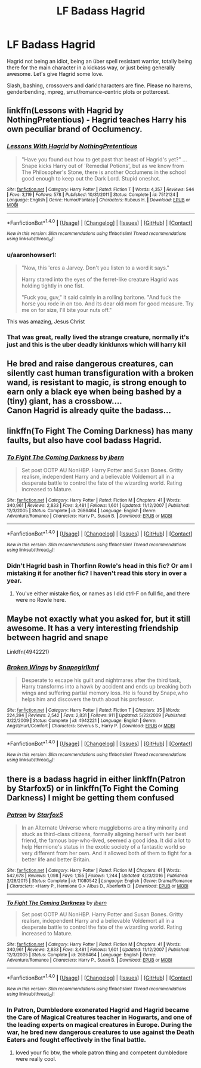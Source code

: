 #+TITLE: LF Badass Hagrid

* LF Badass Hagrid
:PROPERTIES:
:Author: Waycreepedout
:Score: 11
:DateUnix: 1495052110.0
:DateShort: 2017-May-18
:FlairText: Request
:END:
Hagrid not being an idiot, being an über spell resistant warrior, totally being there for the main character in a kickass way, or just being generally awesome. Let's give Hagrid some love.

Slash, bashing, crossovers and dark!characters are fine. Please no harems, genderbending, mpreg, smut/romance-centric plots or pottercest.


** linkffn(Lessons with Hagrid by NothingPretentious) - Hagrid teaches Harry his own peculiar brand of Occlumency.
:PROPERTIES:
:Author: wordhammer
:Score: 11
:DateUnix: 1495054134.0
:DateShort: 2017-May-18
:END:

*** [[http://www.fanfiction.net/s/7512124/1/][*/Lessons With Hagrid/*]] by [[https://www.fanfiction.net/u/2713680/NothingPretentious][/NothingPretentious/]]

#+begin_quote
  "Have you found out how to get past that beast of Hagrid's yet?" ...Snape kicks Harry out of 'Remedial Potions', but as we know from The Philosopher's Stone, there is another Occlumens in the school good enough to keep out the Dark Lord. Stupid oneshot.
#+end_quote

^{/Site/: [[http://www.fanfiction.net/][fanfiction.net]] *|* /Category/: Harry Potter *|* /Rated/: Fiction T *|* /Words/: 4,357 *|* /Reviews/: 544 *|* /Favs/: 3,119 *|* /Follows/: 578 *|* /Published/: 10/31/2011 *|* /Status/: Complete *|* /id/: 7512124 *|* /Language/: English *|* /Genre/: Humor/Fantasy *|* /Characters/: Rubeus H. *|* /Download/: [[http://www.ff2ebook.com/old/ffn-bot/index.php?id=7512124&source=ff&filetype=epub][EPUB]] or [[http://www.ff2ebook.com/old/ffn-bot/index.php?id=7512124&source=ff&filetype=mobi][MOBI]]}

--------------

*FanfictionBot*^{1.4.0} *|* [[[https://github.com/tusing/reddit-ffn-bot/wiki/Usage][Usage]]] | [[[https://github.com/tusing/reddit-ffn-bot/wiki/Changelog][Changelog]]] | [[[https://github.com/tusing/reddit-ffn-bot/issues/][Issues]]] | [[[https://github.com/tusing/reddit-ffn-bot/][GitHub]]] | [[[https://www.reddit.com/message/compose?to=tusing][Contact]]]

^{/New in this version: Slim recommendations using/ ffnbot!slim! /Thread recommendations using/ linksub(thread_id)!}
:PROPERTIES:
:Author: FanfictionBot
:Score: 4
:DateUnix: 1495054181.0
:DateShort: 2017-May-18
:END:


*** u/aaronhowser1:
#+begin_quote
  "Now, this 'eres a Jarvey. Don't you listen to a word it says."

  Harry stared into the eyes of the ferret-like creature Hagrid was holding tightly in one fist.

  "Fuck you, guv," it said calmly in a rolling baritone. "And fuck the horse you rode in on too. And its dear old mom for good measure. Try me on for size, I'll bite your nuts off."
#+end_quote

This was amazing, Jesus Christ
:PROPERTIES:
:Author: aaronhowser1
:Score: 3
:DateUnix: 1495168314.0
:DateShort: 2017-May-19
:END:


*** That was great, really lived the strange creature, normally it's just and this is the uber deadly kinklunxs which will harry kill
:PROPERTIES:
:Author: Agasthenes
:Score: 1
:DateUnix: 1497525329.0
:DateShort: 2017-Jun-15
:END:


** He bred and raise dangerous creatures, can silently cast human transfiguration with a broken wand, is resistant to magic, is strong enough to earn only a black eye when being bashed by a (tiny) giant, has a crossbow....\\
Canon Hagrid is already quite the badass...
:PROPERTIES:
:Author: graendallstud
:Score: 3
:DateUnix: 1495118762.0
:DateShort: 2017-May-18
:END:


** linkffn(To Fight The Coming Darkness) has many faults, but also have cool badass Hagrid.
:PROPERTIES:
:Author: Satanniel
:Score: 3
:DateUnix: 1495057239.0
:DateShort: 2017-May-18
:END:

*** [[http://www.fanfiction.net/s/2686464/1/][*/To Fight The Coming Darkness/*]] by [[https://www.fanfiction.net/u/940359/jbern][/jbern/]]

#+begin_quote
  Set post OOTP AU NonHBP. Harry Potter and Susan Bones. Gritty realism, independent Harry and a believable Voldemort all in a desperate battle to control the fate of the wizarding world. Rating increased to Mature.
#+end_quote

^{/Site/: [[http://www.fanfiction.net/][fanfiction.net]] *|* /Category/: Harry Potter *|* /Rated/: Fiction M *|* /Chapters/: 41 *|* /Words/: 340,961 *|* /Reviews/: 2,833 *|* /Favs/: 3,481 *|* /Follows/: 1,601 *|* /Updated/: 11/12/2007 *|* /Published/: 12/3/2005 *|* /Status/: Complete *|* /id/: 2686464 *|* /Language/: English *|* /Genre/: Adventure/Romance *|* /Characters/: Harry P., Susan B. *|* /Download/: [[http://www.ff2ebook.com/old/ffn-bot/index.php?id=2686464&source=ff&filetype=epub][EPUB]] or [[http://www.ff2ebook.com/old/ffn-bot/index.php?id=2686464&source=ff&filetype=mobi][MOBI]]}

--------------

*FanfictionBot*^{1.4.0} *|* [[[https://github.com/tusing/reddit-ffn-bot/wiki/Usage][Usage]]] | [[[https://github.com/tusing/reddit-ffn-bot/wiki/Changelog][Changelog]]] | [[[https://github.com/tusing/reddit-ffn-bot/issues/][Issues]]] | [[[https://github.com/tusing/reddit-ffn-bot/][GitHub]]] | [[[https://www.reddit.com/message/compose?to=tusing][Contact]]]

^{/New in this version: Slim recommendations using/ ffnbot!slim! /Thread recommendations using/ linksub(thread_id)!}
:PROPERTIES:
:Author: FanfictionBot
:Score: 1
:DateUnix: 1495057260.0
:DateShort: 2017-May-18
:END:


*** Didn't Hagrid bash in Thorfinn Rowle's head in this fic? Or am I mistaking it for another fic? I haven't read this story in over a year.
:PROPERTIES:
:Score: 1
:DateUnix: 1495066855.0
:DateShort: 2017-May-18
:END:

**** You've either mistake fics, or names as I did ctrl-F on full fic, and there were no Rowle here.
:PROPERTIES:
:Author: Satanniel
:Score: 1
:DateUnix: 1495140547.0
:DateShort: 2017-May-19
:END:


** Maybe not exactly what you asked for, but it still awesome. It has a very interesting friendship between hagrid and snape

Linkffn(4942221)
:PROPERTIES:
:Author: heavy__rain
:Score: 1
:DateUnix: 1495116998.0
:DateShort: 2017-May-18
:END:

*** [[http://www.fanfiction.net/s/4942221/1/][*/Broken Wings/*]] by [[https://www.fanfiction.net/u/1386923/Snapegirlkmf][/Snapegirlkmf/]]

#+begin_quote
  Desperate to escape his guilt and nightmares after the third task, Harry transforms into a hawk by accident and ends up breaking both wings and suffering partial memory loss. He is found by Snape,who helps him and discovers the truth about his professor.
#+end_quote

^{/Site/: [[http://www.fanfiction.net/][fanfiction.net]] *|* /Category/: Harry Potter *|* /Rated/: Fiction T *|* /Chapters/: 35 *|* /Words/: 224,394 *|* /Reviews/: 2,542 *|* /Favs/: 2,831 *|* /Follows/: 911 *|* /Updated/: 5/22/2009 *|* /Published/: 3/22/2009 *|* /Status/: Complete *|* /id/: 4942221 *|* /Language/: English *|* /Genre/: Angst/Hurt/Comfort *|* /Characters/: Severus S., Harry P. *|* /Download/: [[http://www.ff2ebook.com/old/ffn-bot/index.php?id=4942221&source=ff&filetype=epub][EPUB]] or [[http://www.ff2ebook.com/old/ffn-bot/index.php?id=4942221&source=ff&filetype=mobi][MOBI]]}

--------------

*FanfictionBot*^{1.4.0} *|* [[[https://github.com/tusing/reddit-ffn-bot/wiki/Usage][Usage]]] | [[[https://github.com/tusing/reddit-ffn-bot/wiki/Changelog][Changelog]]] | [[[https://github.com/tusing/reddit-ffn-bot/issues/][Issues]]] | [[[https://github.com/tusing/reddit-ffn-bot/][GitHub]]] | [[[https://www.reddit.com/message/compose?to=tusing][Contact]]]

^{/New in this version: Slim recommendations using/ ffnbot!slim! /Thread recommendations using/ linksub(thread_id)!}
:PROPERTIES:
:Author: FanfictionBot
:Score: 1
:DateUnix: 1495117005.0
:DateShort: 2017-May-18
:END:


** there is a badass hagrid in either linkffn(Patron by Starfox5) or in linkffn(To Fight the Coming Darkness) I might be getting them confused
:PROPERTIES:
:Author: LoL_KK
:Score: 1
:DateUnix: 1495085859.0
:DateShort: 2017-May-18
:END:

*** [[http://www.fanfiction.net/s/11080542/1/][*/Patron/*]] by [[https://www.fanfiction.net/u/2548648/Starfox5][/Starfox5/]]

#+begin_quote
  In an Alternate Universe where muggleborns are a tiny minority and stuck as third-class citizens, formally aligning herself with her best friend, the famous boy-who-lived, seemed a good idea. It did a lot to help Hermione's status in the exotic society of a fantastic world so very different from her own. And it allowed both of them to fight for a better life and better Britain.
#+end_quote

^{/Site/: [[http://www.fanfiction.net/][fanfiction.net]] *|* /Category/: Harry Potter *|* /Rated/: Fiction M *|* /Chapters/: 61 *|* /Words/: 542,678 *|* /Reviews/: 1,098 *|* /Favs/: 1,155 *|* /Follows/: 1,244 *|* /Updated/: 4/23/2016 *|* /Published/: 2/28/2015 *|* /Status/: Complete *|* /id/: 11080542 *|* /Language/: English *|* /Genre/: Drama/Romance *|* /Characters/: <Harry P., Hermione G.> Albus D., Aberforth D. *|* /Download/: [[http://www.ff2ebook.com/old/ffn-bot/index.php?id=11080542&source=ff&filetype=epub][EPUB]] or [[http://www.ff2ebook.com/old/ffn-bot/index.php?id=11080542&source=ff&filetype=mobi][MOBI]]}

--------------

[[http://www.fanfiction.net/s/2686464/1/][*/To Fight The Coming Darkness/*]] by [[https://www.fanfiction.net/u/940359/jbern][/jbern/]]

#+begin_quote
  Set post OOTP AU NonHBP. Harry Potter and Susan Bones. Gritty realism, independent Harry and a believable Voldemort all in a desperate battle to control the fate of the wizarding world. Rating increased to Mature.
#+end_quote

^{/Site/: [[http://www.fanfiction.net/][fanfiction.net]] *|* /Category/: Harry Potter *|* /Rated/: Fiction M *|* /Chapters/: 41 *|* /Words/: 340,961 *|* /Reviews/: 2,833 *|* /Favs/: 3,481 *|* /Follows/: 1,601 *|* /Updated/: 11/12/2007 *|* /Published/: 12/3/2005 *|* /Status/: Complete *|* /id/: 2686464 *|* /Language/: English *|* /Genre/: Adventure/Romance *|* /Characters/: Harry P., Susan B. *|* /Download/: [[http://www.ff2ebook.com/old/ffn-bot/index.php?id=2686464&source=ff&filetype=epub][EPUB]] or [[http://www.ff2ebook.com/old/ffn-bot/index.php?id=2686464&source=ff&filetype=mobi][MOBI]]}

--------------

*FanfictionBot*^{1.4.0} *|* [[[https://github.com/tusing/reddit-ffn-bot/wiki/Usage][Usage]]] | [[[https://github.com/tusing/reddit-ffn-bot/wiki/Changelog][Changelog]]] | [[[https://github.com/tusing/reddit-ffn-bot/issues/][Issues]]] | [[[https://github.com/tusing/reddit-ffn-bot/][GitHub]]] | [[[https://www.reddit.com/message/compose?to=tusing][Contact]]]

^{/New in this version: Slim recommendations using/ ffnbot!slim! /Thread recommendations using/ linksub(thread_id)!}
:PROPERTIES:
:Author: FanfictionBot
:Score: 1
:DateUnix: 1495085889.0
:DateShort: 2017-May-18
:END:


*** In Patron, Dumbledore exonerated Hagrid and Hagrid became the Care of Magical Creatures teacher in Hogwarts, and one of the leading experts on magical creatures in Europe. During the war, he bred new dangerous creatures to use against the Death Eaters and fought effectively in the final battle.
:PROPERTIES:
:Author: Starfox5
:Score: 1
:DateUnix: 1495087667.0
:DateShort: 2017-May-18
:END:

**** loved your fic btw, the whole patron thing and competent dumbledore were really cool.
:PROPERTIES:
:Author: LoL_KK
:Score: 2
:DateUnix: 1495096464.0
:DateShort: 2017-May-18
:END:
